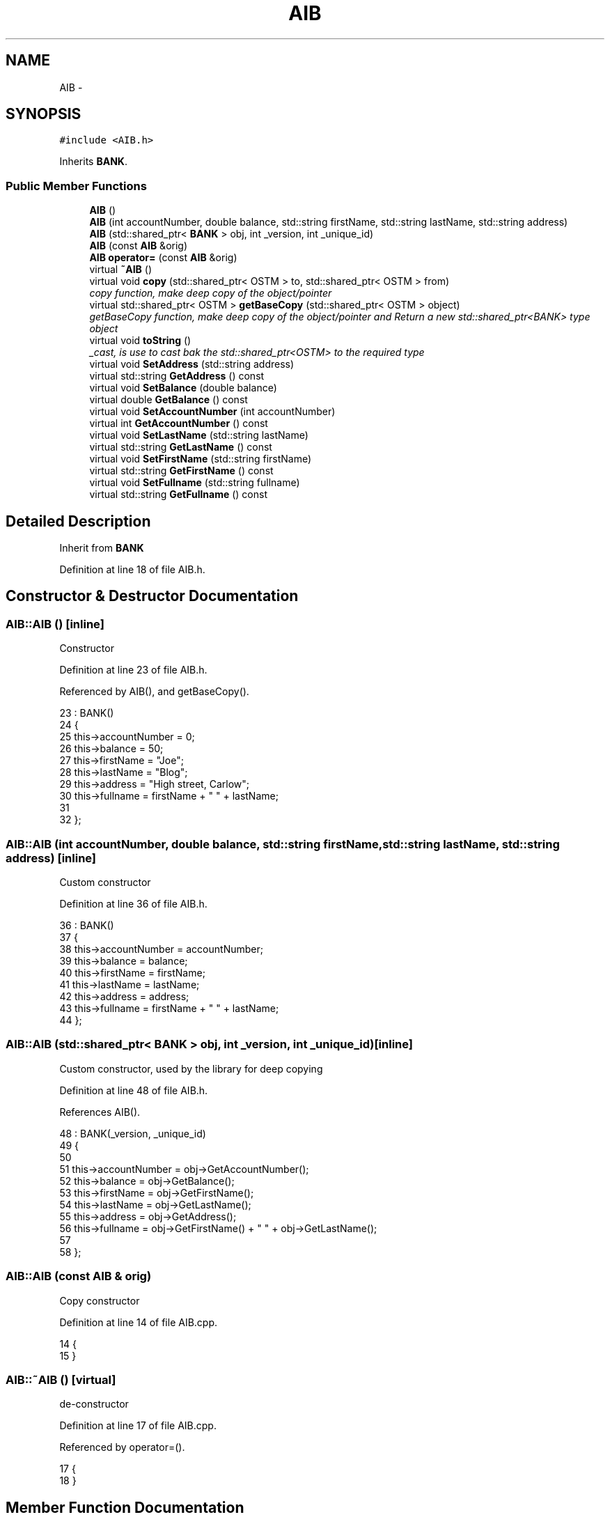 .TH "AIB" 3 "Wed Mar 7 2018" "C++ Software Transactional memory" \" -*- nroff -*-
.ad l
.nh
.SH NAME
AIB \- 
.SH SYNOPSIS
.br
.PP
.PP
\fC#include <AIB\&.h>\fP
.PP
Inherits \fBBANK\fP\&.
.SS "Public Member Functions"

.in +1c
.ti -1c
.RI "\fBAIB\fP ()"
.br
.ti -1c
.RI "\fBAIB\fP (int accountNumber, double balance, std::string firstName, std::string lastName, std::string address)"
.br
.ti -1c
.RI "\fBAIB\fP (std::shared_ptr< \fBBANK\fP > obj, int _version, int _unique_id)"
.br
.ti -1c
.RI "\fBAIB\fP (const \fBAIB\fP &orig)"
.br
.ti -1c
.RI "\fBAIB\fP \fBoperator=\fP (const \fBAIB\fP &orig)"
.br
.ti -1c
.RI "virtual \fB~AIB\fP ()"
.br
.ti -1c
.RI "virtual void \fBcopy\fP (std::shared_ptr< OSTM > to, std::shared_ptr< OSTM > from)"
.br
.RI "\fIcopy function, make deep copy of the object/pointer \fP"
.ti -1c
.RI "virtual std::shared_ptr< OSTM > \fBgetBaseCopy\fP (std::shared_ptr< OSTM > object)"
.br
.RI "\fIgetBaseCopy function, make deep copy of the object/pointer and Return a new std::shared_ptr<BANK> type object \fP"
.ti -1c
.RI "virtual void \fBtoString\fP ()"
.br
.RI "\fI_cast, is use to cast bak the std::shared_ptr<OSTM> to the required type \fP"
.ti -1c
.RI "virtual void \fBSetAddress\fP (std::string address)"
.br
.ti -1c
.RI "virtual std::string \fBGetAddress\fP () const "
.br
.ti -1c
.RI "virtual void \fBSetBalance\fP (double balance)"
.br
.ti -1c
.RI "virtual double \fBGetBalance\fP () const "
.br
.ti -1c
.RI "virtual void \fBSetAccountNumber\fP (int accountNumber)"
.br
.ti -1c
.RI "virtual int \fBGetAccountNumber\fP () const "
.br
.ti -1c
.RI "virtual void \fBSetLastName\fP (std::string lastName)"
.br
.ti -1c
.RI "virtual std::string \fBGetLastName\fP () const "
.br
.ti -1c
.RI "virtual void \fBSetFirstName\fP (std::string firstName)"
.br
.ti -1c
.RI "virtual std::string \fBGetFirstName\fP () const "
.br
.ti -1c
.RI "virtual void \fBSetFullname\fP (std::string fullname)"
.br
.ti -1c
.RI "virtual std::string \fBGetFullname\fP () const "
.br
.in -1c
.SH "Detailed Description"
.PP 
Inherit from \fBBANK\fP 
.PP
Definition at line 18 of file AIB\&.h\&.
.SH "Constructor & Destructor Documentation"
.PP 
.SS "AIB::AIB ()\fC [inline]\fP"
Constructor 
.PP
Definition at line 23 of file AIB\&.h\&.
.PP
Referenced by AIB(), and getBaseCopy()\&.
.PP
.nf
23          : BANK()
24     {
25         this->accountNumber = 0;
26         this->balance = 50;
27         this->firstName = "Joe";
28         this->lastName = "Blog";
29         this->address = "High street, Carlow";
30         this->fullname = firstName + " " + lastName;
31     
32     };
.fi
.SS "AIB::AIB (int accountNumber, double balance, std::string firstName, std::string lastName, std::string address)\fC [inline]\fP"
Custom constructor 
.PP
Definition at line 36 of file AIB\&.h\&.
.PP
.nf
36                                                                                                       : BANK()
37     {
38         this->accountNumber = accountNumber;
39         this->balance = balance;
40         this->firstName = firstName;
41         this->lastName = lastName;
42         this->address = address;
43         this->fullname = firstName + " " + lastName;
44     }; 
.fi
.SS "AIB::AIB (std::shared_ptr< \fBBANK\fP > obj, int _version, int _unique_id)\fC [inline]\fP"
Custom constructor, used by the library for deep copying 
.PP
Definition at line 48 of file AIB\&.h\&.
.PP
References AIB()\&.
.PP
.nf
48                                                               : BANK(_version, _unique_id)
49     {
50         
51         this->accountNumber = obj->GetAccountNumber();
52         this->balance = obj->GetBalance();
53         this->firstName = obj->GetFirstName();
54         this->lastName = obj->GetLastName();
55         this->address = obj->GetAddress();
56         this->fullname = obj->GetFirstName() + " " + obj->GetLastName(); 
57         
58     };
.fi
.SS "AIB::AIB (const \fBAIB\fP & orig)"
Copy constructor 
.PP
Definition at line 14 of file AIB\&.cpp\&.
.PP
.nf
14                         {
15 }
.fi
.SS "AIB::~AIB ()\fC [virtual]\fP"
de-constructor 
.PP
Definition at line 17 of file AIB\&.cpp\&.
.PP
Referenced by operator=()\&.
.PP
.nf
17           {
18 }
.fi
.SH "Member Function Documentation"
.PP 
.SS "void AIB::copy (std::shared_ptr< OSTM > to, std::shared_ptr< OSTM > from)\fC [virtual]\fP"

.PP
copy function, make deep copy of the object/pointer 
.PP
\fBParameters:\fP
.RS 4
\fIobjTO\fP is a std::shared_ptr<BANK> type object casted back from std::shared_ptr<OSTM> 
.br
\fIobjFROM\fP is a std::shared_ptr<BANK> type object casted back from std::shared_ptr<OSTM> 
.RE
.PP

.PP
Definition at line 37 of file AIB\&.cpp\&.
.PP
References SetAccountNumber()\&.
.PP
Referenced by operator=()\&.
.PP
.nf
37                                                               {
38 
39     std::shared_ptr<AIB> objTO = std::dynamic_pointer_cast<AIB>(to);
40     std::shared_ptr<AIB> objFROM = std::dynamic_pointer_cast<AIB>(from);
41     objTO->Set_Unique_ID(objFROM->Get_Unique_ID());
42     objTO->Set_Version(objFROM->Get_Version());
43     objTO->SetAccountNumber(objFROM->GetAccountNumber());
44     objTO->SetBalance(objFROM->GetBalance());
45 }
.fi
.SS "int AIB::GetAccountNumber () const\fC [virtual]\fP"

.PP
Implements \fBBANK\fP\&.
.PP
Definition at line 81 of file AIB\&.cpp\&.
.PP
Referenced by operator=(), and toString()\&.
.PP
.nf
81                                 {
82     return accountNumber;
83 }
.fi
.SS "std::string AIB::GetAddress () const\fC [virtual]\fP"

.PP
Implements \fBBANK\fP\&.
.PP
Definition at line 65 of file AIB\&.cpp\&.
.PP
Referenced by operator=()\&.
.PP
.nf
65                                 {
66     return address;
67 }
.fi
.SS "double AIB::GetBalance () const\fC [virtual]\fP"

.PP
Implements \fBBANK\fP\&.
.PP
Definition at line 73 of file AIB\&.cpp\&.
.PP
Referenced by operator=(), and toString()\&.
.PP
.nf
73                              {
74     return balance;
75 }
.fi
.SS "std::shared_ptr< OSTM > AIB::getBaseCopy (std::shared_ptr< OSTM > object)\fC [virtual]\fP"

.PP
getBaseCopy function, make deep copy of the object/pointer and Return a new std::shared_ptr<BANK> type object 
.PP
\fBParameters:\fP
.RS 4
\fIobjTO\fP is a \fBBANK\fP type pointer for casting 
.br
\fIobj\fP is a std::shared_ptr<BANK> return type 
.RE
.PP

.PP
Definition at line 24 of file AIB\&.cpp\&.
.PP
References AIB()\&.
.PP
Referenced by operator=()\&.
.PP
.nf
25 {
26 
27     std::shared_ptr<BANK> objTO = std::dynamic_pointer_cast<BANK>(object);
28     std::shared_ptr<BANK> obj(new AIB(objTO, object->Get_Version(),object->Get_Unique_ID()));
29     std::shared_ptr<OSTM> ostm_obj = std::dynamic_pointer_cast<OSTM>(obj);
30     return ostm_obj;
31 }
.fi
.SS "std::string AIB::GetFirstName () const\fC [virtual]\fP"

.PP
Implements \fBBANK\fP\&.
.PP
Definition at line 97 of file AIB\&.cpp\&.
.PP
Referenced by operator=(), and toString()\&.
.PP
.nf
97                                   {
98     return firstName;
99 }
.fi
.SS "std::string AIB::GetFullname () const\fC [virtual]\fP"

.PP
Implements \fBBANK\fP\&.
.PP
Definition at line 105 of file AIB\&.cpp\&.
.PP
Referenced by operator=()\&.
.PP
.nf
105                                  {
106     return fullname;
107 }
.fi
.SS "std::string AIB::GetLastName () const\fC [virtual]\fP"

.PP
Implements \fBBANK\fP\&.
.PP
Definition at line 89 of file AIB\&.cpp\&.
.PP
Referenced by operator=(), and toString()\&.
.PP
.nf
89                                  {
90     return lastName;
91 }
.fi
.SS "\fBAIB\fP AIB::operator= (const \fBAIB\fP & orig)\fC [inline]\fP"
Operator 
.PP
Definition at line 66 of file AIB\&.h\&.
.PP
References copy(), GetAccountNumber(), GetAddress(), GetBalance(), getBaseCopy(), GetFirstName(), GetFullname(), GetLastName(), SetAccountNumber(), SetAddress(), SetBalance(), SetFirstName(), SetFullname(), SetLastName(), toString(), and ~AIB()\&.
.PP
.nf
66 {};
.fi
.SS "void AIB::SetAccountNumber (int accountNumber)\fC [virtual]\fP"

.PP
Implements \fBBANK\fP\&.
.PP
Definition at line 77 of file AIB\&.cpp\&.
.PP
Referenced by copy(), and operator=()\&.
.PP
.nf
77                                             {
78     this->accountNumber = accountNumber;
79 }
.fi
.SS "void AIB::SetAddress (std::string address)\fC [virtual]\fP"

.PP
Implements \fBBANK\fP\&.
.PP
Definition at line 61 of file AIB\&.cpp\&.
.PP
Referenced by operator=()\&.
.PP
.nf
61                                       {
62     this->address = address;
63 }
.fi
.SS "void AIB::SetBalance (double balance)\fC [virtual]\fP"

.PP
Implements \fBBANK\fP\&.
.PP
Definition at line 69 of file AIB\&.cpp\&.
.PP
Referenced by operator=()\&.
.PP
.nf
69                                    {
70     this->balance = balance;
71 }
.fi
.SS "void AIB::SetFirstName (std::string firstName)\fC [virtual]\fP"

.PP
Implements \fBBANK\fP\&.
.PP
Definition at line 93 of file AIB\&.cpp\&.
.PP
Referenced by operator=()\&.
.PP
.nf
93                                           {
94     this->firstName = firstName;
95 }
.fi
.SS "void AIB::SetFullname (std::string fullname)\fC [virtual]\fP"

.PP
Implements \fBBANK\fP\&.
.PP
Definition at line 101 of file AIB\&.cpp\&.
.PP
Referenced by operator=()\&.
.PP
.nf
101                                         {
102     this->fullname = fullname;
103 }
.fi
.SS "void AIB::SetLastName (std::string lastName)\fC [virtual]\fP"

.PP
Implements \fBBANK\fP\&.
.PP
Definition at line 85 of file AIB\&.cpp\&.
.PP
Referenced by operator=()\&.
.PP
.nf
85                                         {
86     this->lastName = lastName;
87 }
.fi
.SS "void AIB::toString ()\fC [virtual]\fP"

.PP
_cast, is use to cast bak the std::shared_ptr<OSTM> to the required type toString function, displays the object values in formatted way 
.PP
Definition at line 56 of file AIB\&.cpp\&.
.PP
References GetAccountNumber(), GetBalance(), GetFirstName(), and GetLastName()\&.
.PP
Referenced by operator=()\&.
.PP
.nf
57 {
58     std::cout << "\nAIB BANK" << "\nUnique ID : " << this->Get_Unique_ID() << "\nInt account : " << this->GetAccountNumber() << "\nDouble value : " << this->GetBalance() << "\nFirst name: " << this->GetFirstName() << "\nLast name : " << this->GetLastName()  << "\nVersion number : " << this->Get_Version() << std::endl;
59 }
.fi


.SH "Author"
.PP 
Generated automatically by Doxygen for C++ Software Transactional memory from the source code\&.
